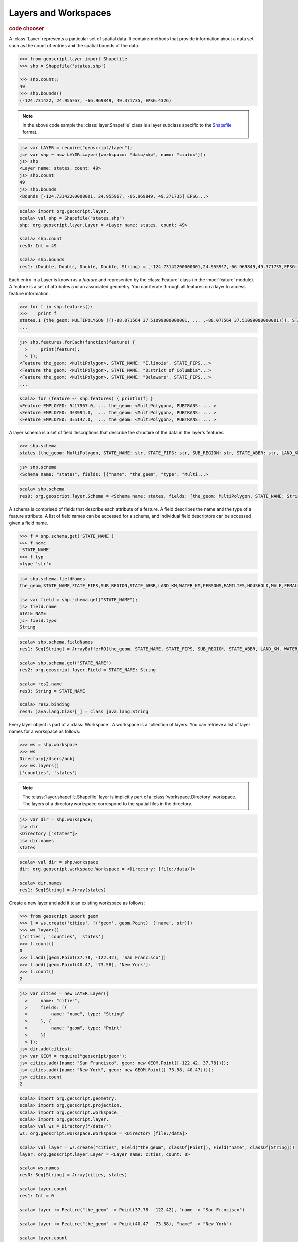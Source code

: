 .. _learning.layer:

Layers and Workspaces
=====================

.. cssclass:: show-chooser

.. rubric:: code chooser

A :class:`Layer` represents a particular set of spatial data. It contains
methods that provide information about a data set such as the count of entries
and the spatial bounds of the data.

.. cssclass:: code py

.. code-block:: python

    >>> from geoscript.layer import Shapefile
    >>> shp = Shapefile('states.shp')
    
    >>> shp.count()
    49
    >>> shp.bounds()
    (-124.731422, 24.955967, -66.969849, 49.371735, EPSG:4326)

.. cssclass:: refs py

.. note::

    In the above code sample the :class:`layer.Shapefile` class is a layer
    subclass specific to the `Shapefile <http://en.wikipedia.org/wiki/Shapefile>`_
    format.

.. cssclass:: code js

.. code-block:: javascript

    js> var LAYER = require("geoscript/layer");
    js> var shp = new LAYER.Layer({workspace: "data/shp", name: "states"});
    js> shp
    <Layer name: states, count: 49>
    js> shp.count
    49
    js> shp.bounds
    <Bounds [-124.73142200000001, 24.955967, -66.969849, 49.371735] EPSG...>

.. cssclass:: code scala

.. code-block:: scala

    scala> import org.geoscript.layer._                                       
    scala> val shp = Shapefile("states.shp")
    shp: org.geoscript.layer.Layer = <Layer name: states, count: 49>

    scala> shp.count
    res0: Int = 49

    scala> shp.bounds
    res1: (Double, Double, Double, Double, String) = (-124.73142200000001,24.955967,-66.969849,49.371735,EPSG:4326)

Each entry in a Layer is known as a *feature* and represented by the
:class:`Feature` class (in the :mod:`feature` module). A feature is a set of
attributes and an associated geometry. You can iterate through all features
on a layer to access feature information.

.. cssclass:: code py

.. code-block:: python

    >>> for f in shp.features():
    >>>    print f 
    states.1 {the_geom: MULTIPOLYGON (((-88.071564 37.51099000000001, ... ,-88.071564 37.51099000000001))), STATE_NAME: Illinois, STATE_FIPS: 17, SUB_REGION: E N Cen, STATE_ABBR: IL, LAND_KM: 143986.61, WATER_KM: 1993.335, PERSONS: 11430602.0, FAMILIES: 2924880.0, HOUSHOLD: 4202240.0, MALE: 5552233.0, FEMALE: 5878369.0, WORKERS: 4199206.0, DRVALONE: 3741715.0, CARPOOL: 652603.0, PUBTRANS: 538071.0, EMPLOYED: 5417967.0, UNEMPLOY: 385040.0, SERVICE: 1360159.0, MANUAL: 828906.0, P_MALE: 0.486, P_FEMALE: 0.514, SAMP_POP: 1747776.0}
    ...

.. cssclass:: code js

.. code-block:: javascript

    js> shp.features.forEach(function(feature) {
      >     print(feature);
      > });
    <Feature the_geom: <MultiPolygon>, STATE_NAME: "Illinois", STATE_FIPS...>
    <Feature the_geom: <MultiPolygon>, STATE_NAME: "District of Columbia"...>
    <Feature the_geom: <MultiPolygon>, STATE_NAME: "Delaware", STATE_FIPS...>
    ...

.. cssclass:: code scala

.. code-block:: scala

    scala> for (feature <- shp.features) { println(f) }
    <Feature EMPLOYED: 5417967.0, ... the_geom: <MultiPolygon>, PUBTRANS: ... >
    <Feature EMPLOYED: 303994.0,  ... the_geom: <MultiPolygon>, PUBTRANS: ... >
    <Feature EMPLOYED: 335147.0,  ... the_geom: <MultiPolygon>, PUBTRANS: ... >

A layer schema is a set of field descriptions that describe the structure of
the data in the layer's features.

.. cssclass:: code py

.. code-block:: python

    >>> shp.schema
    states [the_geom: MultiPolygon, STATE_NAME: str, STATE_FIPS: str, SUB_REGION: str, STATE_ABBR: str, LAND_KM: float, WATER_KM: float, PERSONS: float, FAMILIES: float, HOUSHOLD: float, MALE: float, FEMALE: float, WORKERS: float, DRVALONE: float, CARPOOL: float, PUBTRANS: float, EMPLOYED: float, UNEMPLOY: float, SERVICE: float, MANUAL: float, P_MALE: float, P_FEMALE: float, SAMP_POP: float]

.. cssclass:: code js

.. code-block:: javascript

    js> shp.schema
    <Schema name: "states", fields: [{"name": "the_geom", "type": "Multi...>

.. cssclass:: code scala

.. code-block:: scala

    scala> shp.schema                                                         
    res0: org.geoscript.layer.Schema = <Schema name: states, fields: [the_geom: MultiPolygon, STATE_NAME: String, STATE_FIPS: String, SUB_REGION: String, STATE_ABBR: String, LAND_KM: Double, WATER_KM: Double, PERSONS: Double, FAMILIES: Double, HOUSHOLD: Double, MALE: Double, FEMALE: Double, WORKERS: Double, DRVALONE: Double, CARPOOL: Double, PUBTRANS: Double, EMPLOYED: Double, UNEMPLOY: D...

A schema is comprised of fields that describe each attribute of a feature. A
field describes the name and the type of a feature attribute. A list of field 
names can be accessed for a schema, and individual field descriptors can be 
accessed given a field name.

.. cssclass:: code py

.. code-block:: python

    >>> f = shp.schema.get('STATE_NAME')
    >>> f.name
    'STATE_NAME'
    >>> f.typ
    <type 'str'>

.. cssclass:: code js

.. code-block:: javascript

    js> shp.schema.fieldNames
    the_geom,STATE_NAME,STATE_FIPS,SUB_REGION,STATE_ABBR,LAND_KM,WATER_KM,PERSONS,FAMILIES,HOUSHOLD,MALE,FEMALE,WORKERS,DRVALONE,CARPOOL,PUBTRANS,EMPLOYED,UNEMPLOY,SERVICE,MANUAL,P_MALE,P_FEMALE,SAMP_POP

    js> var field = shp.schema.get("STATE_NAME");
    js> field.name
    STATE_NAME
    js> field.type
    String

.. cssclass:: code scala

.. code-block:: scala

    scala> shp.schema.fieldNames
    res1: Seq[String] = ArrayBufferRO(the_geom, STATE_NAME, STATE_FIPS, SUB_REGION, STATE_ABBR, LAND_KM, WATER_KM, PERSONS, FAMILIES, HOUSHOLD, MALE, FEMALE, WORKERS, DRVALONE, CARPOOL, PUBTRANS, EMPLOYED, UNEMPLOY, SERVICE, MANUAL, P_MALE, P_FEMALE, SAMP_POP)

    scala> shp.schema.get("STATE_NAME")
    res2: org.geoscript.layer.Field = STATE_NAME: String

    scala> res2.name
    res3: String = STATE_NAME

    scala> res2.binding
    res4: java.lang.Class[_] = class java.lang.String

Every layer object is part of a :class:`Workspace`. A workspace is a
collection of layers. You can retrieve a list of layer names for a workspace as
follows:

.. cssclass:: code py

.. code-block:: python

    >>> ws = shp.workspace
    >>> ws
    Directory[/Users/bob]
    >>> ws.layers()
    ['counties', 'states']

.. cssclass:: refs py

.. note:: 

    The :class:`layer.shapefile.Shapefile` layer is implicitly part of a
    :class:`workspace.Directory` workspace. The layers of a directory workspace
    correspond to the spatial files in the directory.

.. cssclass:: code js

.. code-block:: javascript

    js> var dir = shp.workspace;     
    js> dir
    <Directory ["states"]>
    js> dir.names
    states

.. cssclass:: code scala

.. code-block:: scala

    scala> val dir = shp.workspace
    dir: org.geoscript.workspace.Workspace = <Directory: [file:/data/]>

    scala> dir.names
    res1: Seq[String] = Array(states)

Create a new layer and add it to an existing workspace as follows:

.. cssclass:: code py

.. code-block:: python

    >>> from geoscript import geom
    >>> l = ws.create('cities', [('geom', geom.Point), ('name', str)])
    >>> ws.layers()
    ['cities', 'counties', 'states']
    >>> l.count()
    0
    >>> l.add([geom.Point(37.78, -122.42), 'San Francisco'])
    >>> l.add([geom.Point(40.47, -73.58), 'New York'])
    >>> l.count()
    2

.. cssclass:: code js

.. code-block:: javascript

    js> var cities = new LAYER.Layer({
      >     name: "cities",
      >     fields: [{
      >         name: "name", type: "String"
      >     }, {
      >         name: "geom", type: "Point"
      >     }]
      > });
    js> dir.add(cities);
    js> var GEOM = require("geoscript/geom");
    js> cities.add({name: "San Francisco", geom: new GEOM.Point([-122.42, 37.78])});
    js> cities.add({name: "New York", geom: new GEOM.Point([-73.58, 40.47])});
    js> cities.count
    2

.. cssclass:: refs js

.. seealso::

    See the `JavaScript API <../js/api/index.html>`__ for more information:
    
    * the `feature <../js/api/feature.html>`__ module
    * the `layer <../js/api/layer.html>`__ module
    * the `workspace <../js/api/workspace.html>`__ module

.. cssclass:: code scala 

.. code-block:: scala

    scala> import org.geoscript.geometry._
    scala> import org.geoscript.projection._
    scala> import org.geoscript.workspace._
    scala> import org.geoscript.layer._
    scala> val ws = Directory("/data/")
    ws: org.geoscript.workspace.Workspace = <Directory [file:/data]>

    scala> val layer = ws.create("cities", Field("the_geom", classOf[Point]), Field("name", classOf[String]))
    layer: org.geoscript.layer.Layer = <Layer name: cities, count: 0>

    scala> ws.names
    res0: Seq[String] = Array(cities, states)

    scala> layer.count
    res1: Int = 0

    scala> layer += Feature("the_geom" -> Point(37.78, -122.42), "name -> "San Francisco")

    scala> layer += Feature("the_geom" -> Point(40.47, -73.58), "name" -> "New York")

    scala> layer.count
    res2: Int = 2

